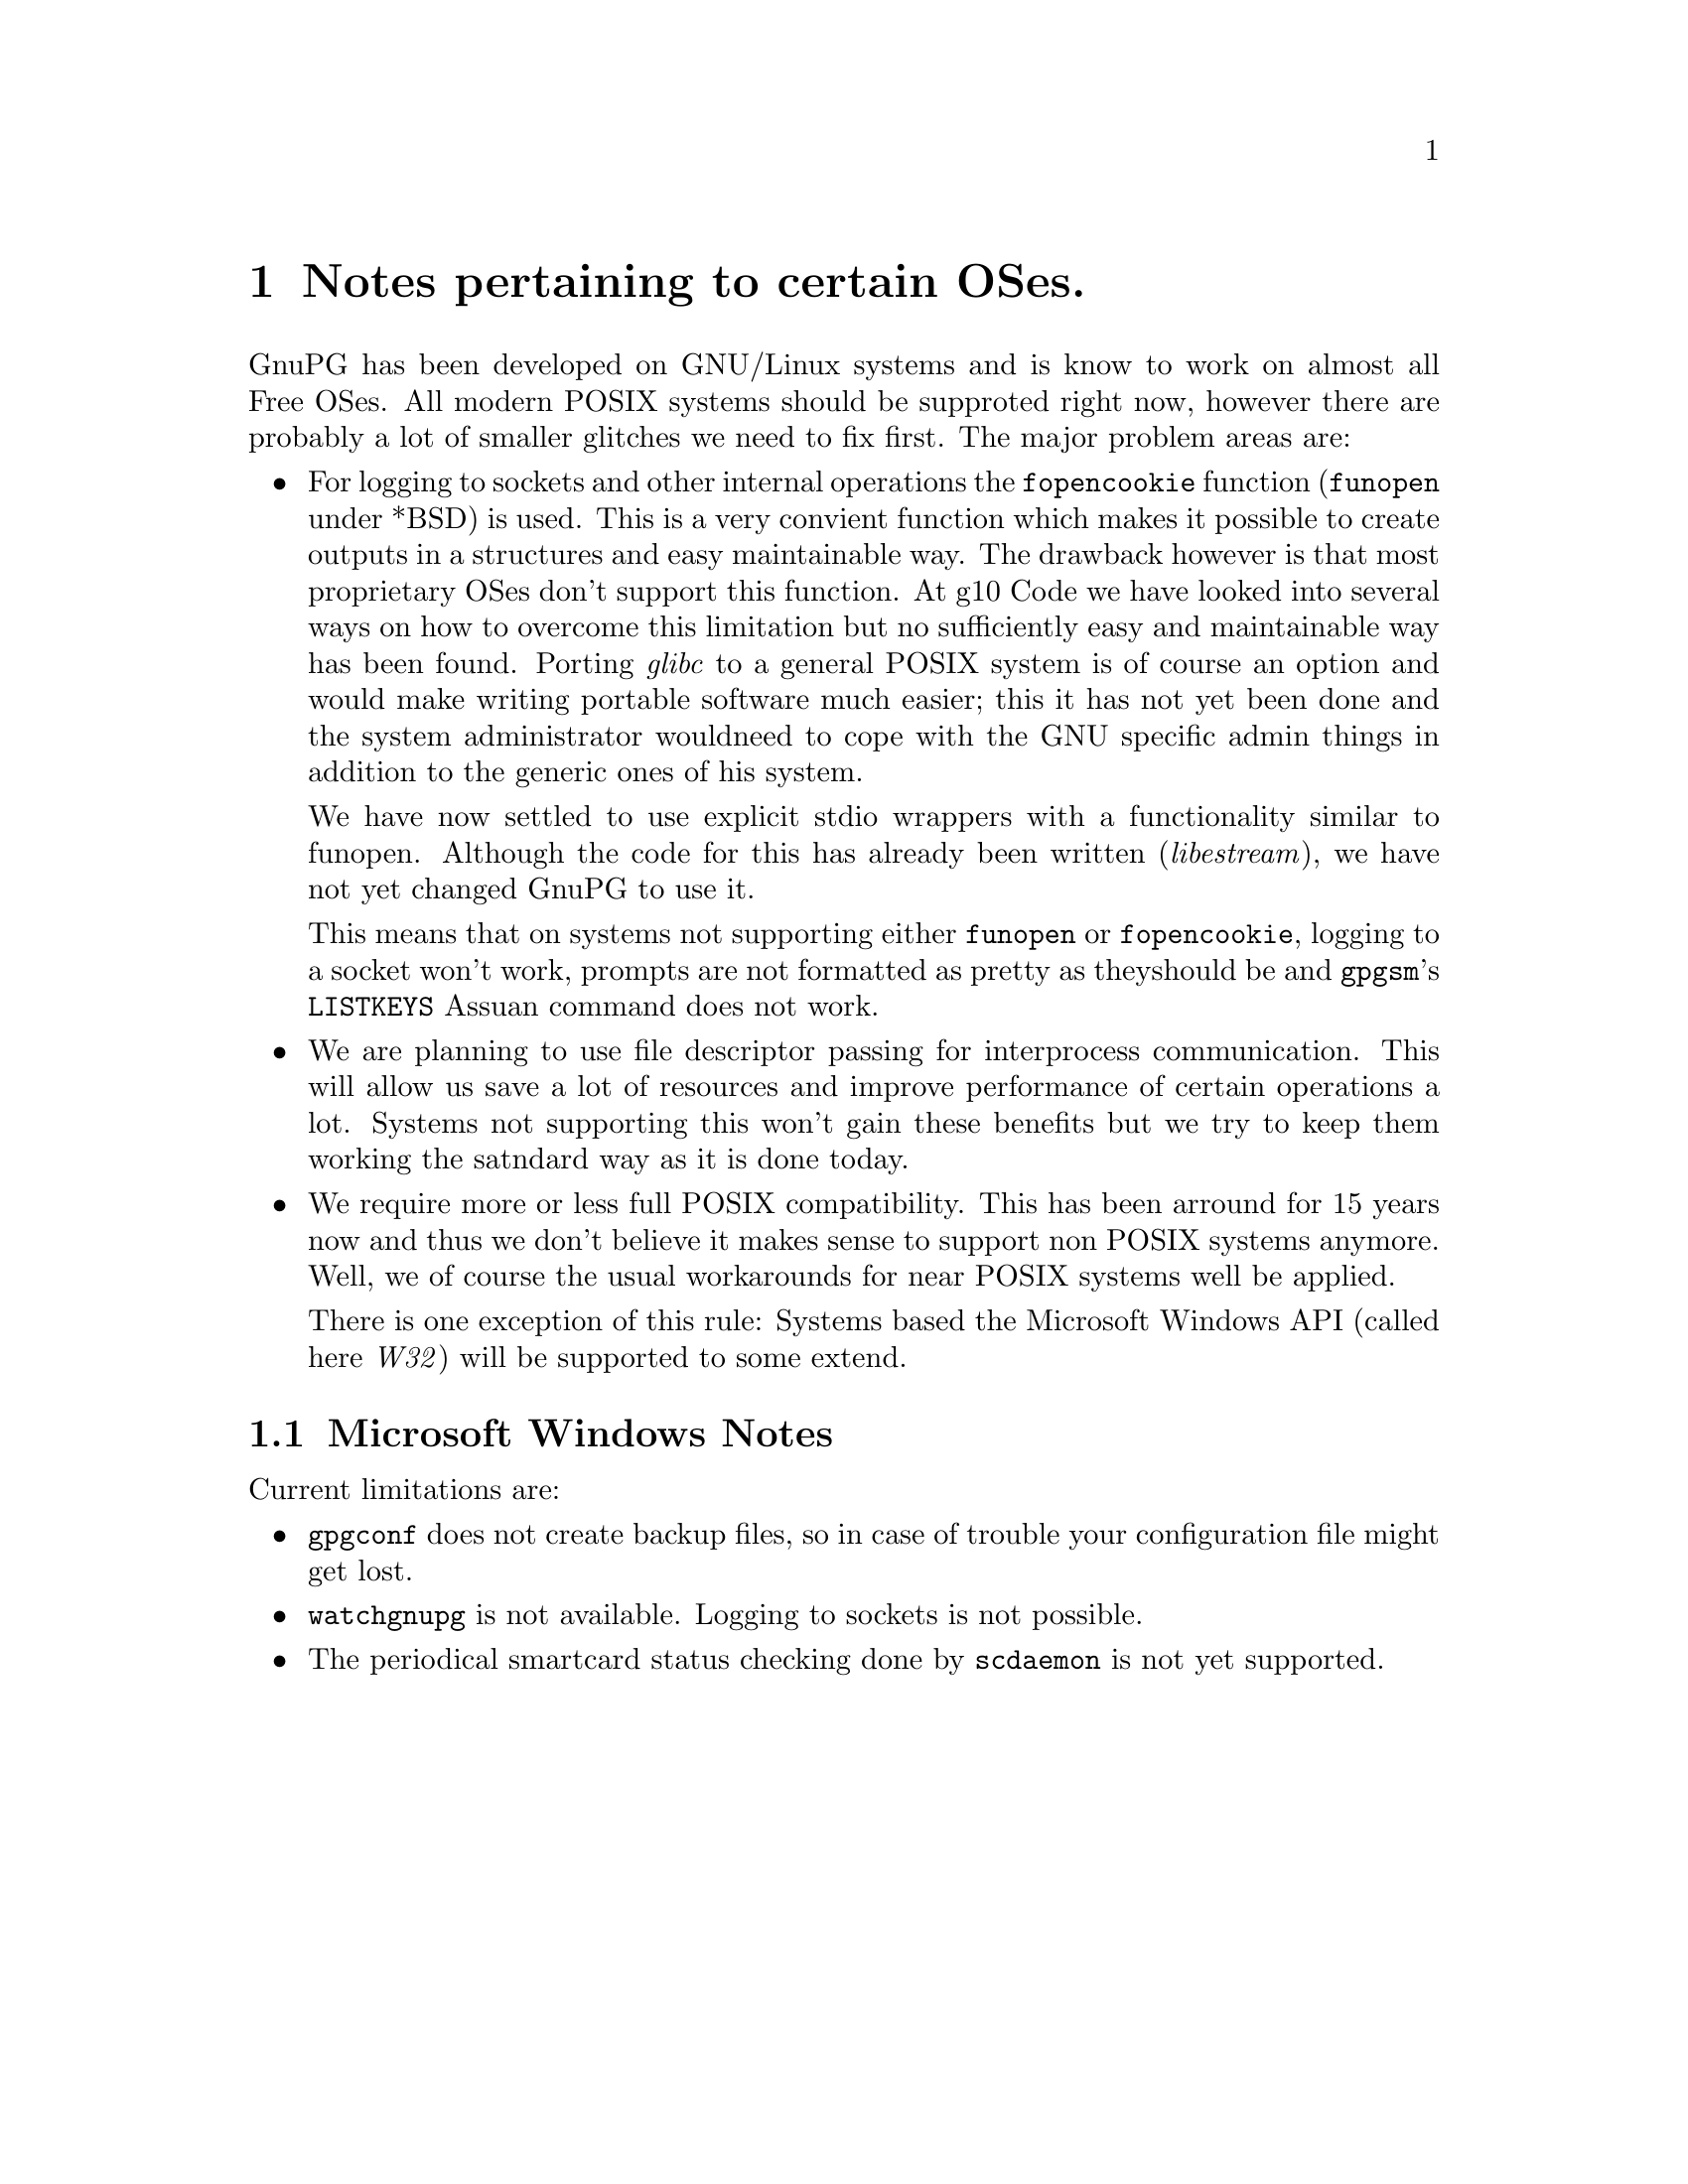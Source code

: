 @c Copyright (C) 2004 Free Software Foundation, Inc.
@c This is part of the GnuPG manual.
@c For copying conditions, see the file gnupg.texi.

@node System Notes
@chapter Notes pertaining to certain OSes.

GnuPG has been developed on GNU/Linux systems and is know to work on
almost all Free OSes.  All modern POSIX systems should be supproted
right now, however there are probably a lot of smaller glitches we need
to fix first.  The major problem areas are:

@itemize
@item 
For logging to sockets and other internal operations the
@code{fopencookie} function (@code{funopen} under *BSD) is used.  This
is a very convient function which makes it possible to create outputs in
a structures and easy maintainable way.  The drawback however is that
most proprietary OSes don't support this function.  At g10@tie{}Code we
have looked into several ways on how to overcome this limitation but no
sufficiently easy and maintainable way has been found.  Porting
@emph{glibc} to a general POSIX system is of course an option and would
make writing portable software much easier; this it has not yet been
done and the system administrator wouldneed to cope with the GNU
specific admin things in addition to the generic ones of his system.

We have now settled to use explicit stdio wrappers with a functionality
similar to funopen.  Although the code for this has already been written
(@emph{libestream}), we have not yet changed GnuPG to use it.

This means that on systems not supporting either @code{funopen} or
@code{fopencookie}, logging to a socket won't work, prompts are not
formatted as pretty as theyshould be and @command{gpgsm}'s
@code{LISTKEYS} Assuan command does not work.

@item
We are planning to use file descriptor passing for interprocess
communication.  This will allow us save a lot of resources and improve
performance of certain operations a lot.  Systems not supporting this
won't gain these benefits but we try to keep them working the satndard
way as it is done today.

@item
We require more or less full POSIX compatibility.  This has been
arround for 15 years now and thus we don't believe it makes sense to
support non POSIX systems anymore.  Well, we of course the usual
workarounds for near POSIX systems well be applied.

There is one exception of this rule: Systems based the Microsoft Windows
API (called here @emph{W32}) will be supported to some extend.

@end itemize


@menu
* W32 Notes::             Microsoft Windows Notes
@end menu


@node W32 Notes
@section Microsoft Windows Notes

@noindent
Current limitations are:

@itemize

@item
@command{gpgconf} does not create backup files, so in case of trouble
your configuration file might get lost.

@item
@command{watchgnupg} is not available.  Logging to sockets is not
possible.

@item
The periodical smartcard status checking done by @command{scdaemon} is
not yet supported.

@end itemize






